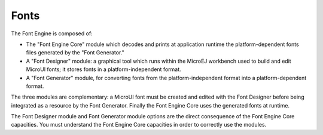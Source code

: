 .. _section_fonts:

Fonts
=====

The Font Engine is composed of:

-  The "Font Engine Core" module which decodes and prints at application
   runtime the platform-dependent fonts files generated by the "Font
   Generator."

-  A "Font Designer" module: a graphical tool which runs within the
   MicroEJ workbench used to build and edit MicroUI fonts; it stores
   fonts in a platform-independent format.

-  A "Font Generator" module, for converting fonts from the
   platform-independent format into a platform-dependent format.

The three modules are complementary: a MicroUI font must be created and
edited with the Font Designer before being integrated as a resource by
the Font Generator. Finally the Font Engine Core uses the generated
fonts at runtime.

The Font Designer module and Font Generator module options are the
direct consequence of the Font Engine Core capacities. You must
understand the Font Engine Core capacities in order to correctly use the
modules.
